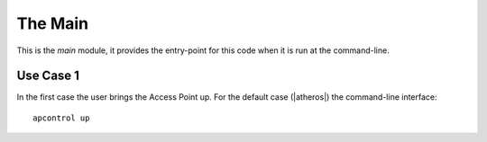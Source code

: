 The Main
========

This is the `main` module, it provides the entry-point for this code when it is run at the command-line.

Use Case 1
----------

.. uml::

   User -> (Brings AP Up)

In the first case the user brings the Access Point up. For the default case (|atheros|) the command-line interface::

   apcontrol up

